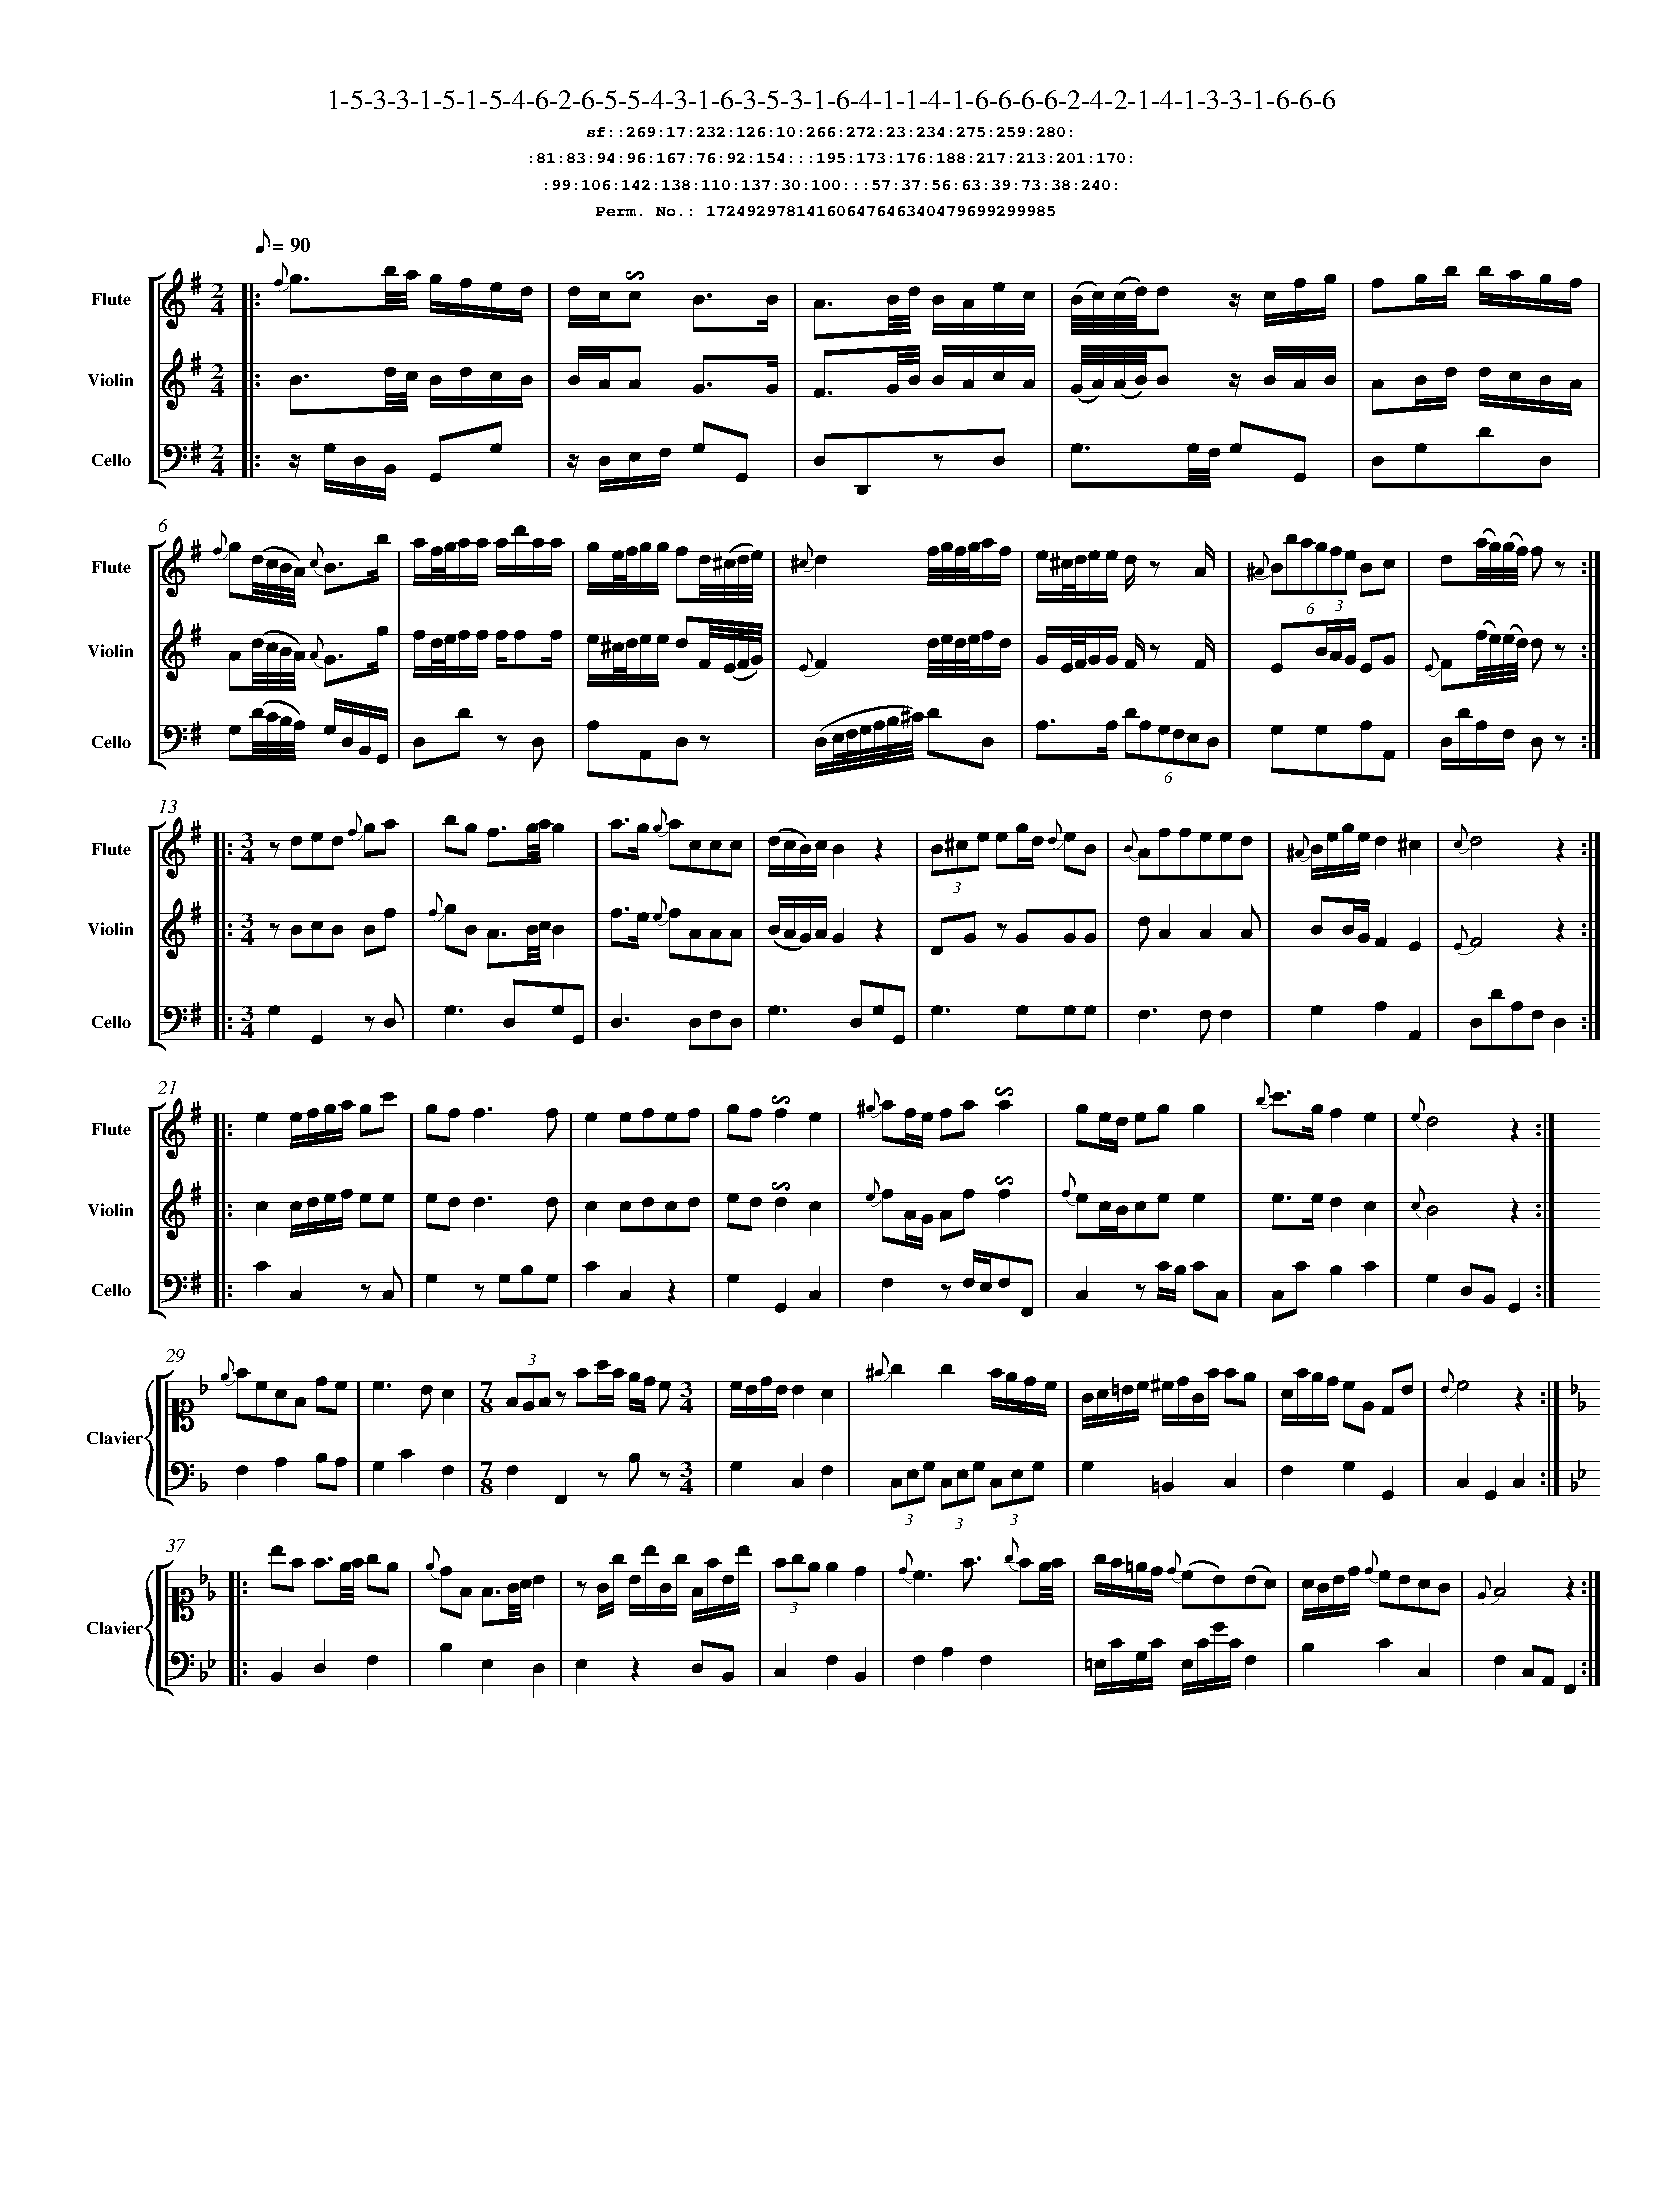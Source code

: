 %%scale 0.50
%%pagewidth 21.10cm
%%bgcolor white
%%topspace 0
%%composerspace 0
%%leftmargin 0.80cm
%%rightmargin 0.80cm
%%barsperstaff	0 % number of measures per staff
%%equalbars false
%%measurebox false % measure numbers in a box
%%measurenb	0
%
X:17249297814160647646340479699299985 
T:1-5-3-3-1-5-1-5-4-6-2-6-5-5-4-3-1-6-3-5-3-1-6-4-1-1-4-1-6-6-6-6-2-4-2-1-4-1-3-3-1-6-6-6
%%setfont-1 Courier-Bold 12
T:$1sf::269:17:232:126:10:266:272:23:234:275:259:280:$0
T:$1:81:83:94:96:167:76:92:154:::195:173:176:188:217:213:201:170:$0
T:$1:99:106:142:138:110:137:30:100:::57:37:56:63:39:73:38:240:$0
T:$1Perm. No.: 17249297814160647646340479699299985 $0
M:2/4
L:1/8
Q:1/8=90
V:1 clef=treble sname=Flute
V:2 clef=treble sname=Violin 
V:3 clef=alto1 sname=Clavier 
V:4 clef=bass 
V:5 clef=bass sname=Cello
%%staves [ 1 2 {3 4} 5]
K:G
%
%%MIDI program 1 73       % Instrument 74 Flute
%%MIDI program 2 40       % Instrument 41 Violin
%%MIDI program 3 06       % Instrument 07 Harpsichord
%%MIDI program 4 06       % Instrument 07 Harpsichord
%%MIDI program 5 42       % Instrument 43 Cello
%%staffnonote 0
%
% Part I (12 bars)
%
[V:1]|:  {f}g3/b/4a/4 g/f/e/d/ | d/c/!invertedturn!c B3/B/ | A3/B/4d/4 B/A/e/c/ | (B/4c/4)(c/4d/4)dz/ c/f/g/ | fg/b/ b/a/g/f/ | {f}g(d/4c/4B/4A/4) {c}B3/b/ | a/f/4g/4a/a/ a/d'/a/a/ | g/e/4f/4g/g/ fd/4(^c/4d/4e/4) | {^c}d2f/4g/4f/4g/4a/f/ | e/^c/4d/4e/e/ d/z A/ | (6{^A}Bbagfe Bc | d(a/4g/4)(g/4f/4) fz :|
[V:2]|:  B3/d/4c/4 B/d/c/B/ | B/A/A G3/G/ | F3/G/4B/4 B/A/c/A/ | (G/4A/4)(A/4B/4)Bz/ B/A/B/ | AB/d/ d/c/B/A/ | A(d/4c/4B/4A/4) {A}G3/g/ | f/d/4e/4f/f/ f/ff/ | e/^c/4d/4e/e/ dF/4(E/4F/4G/4) | {E}F2d/4e/4d/4e/4f/d/ | G/E/4F/4G/G/ F/z F/ | E(3B/A/G/ EG | {E}F(f/4e/4)(e/4d/4) dz :|
[V:3]|: z4 | z4 | z4 | z4 | z4 | z4 | z4 | z4 | z4 | z4 | z4 | z4 :| 
[V:4]|: z4 | z4 | z4 | z4 | z4 | z4 | z4 | z4 | z4 | z4 | z4 | z4 :| 
[V:5]|:  z/G,/D,/B,,/ G,,G, | z/D,/E,/F,/ G,G,, | D,D,,zD, | G,3/G,/4F,/4 G,G,, | D,G,DD, | G,(D/4C/4B,/4A,/4) G,/D,/B,,/G,,/ | D,Dz D, | A,A,,D,z | (D,/E,/4F,/4G,/4A,/4B,/4^C/4) DD, | A,3/A,/ (6DA,G,F,E,D, | G,G,A,A,, | D,/D/A,/F,/ D,z :|
%
% Part II (8 + 8 bars)
%
[V:1]|: [M:3/4] zded {f}ga | bg f3/g/4a/4g2 | a3/g/ {g}accc | (d/c/B/)c/B2z2 | (3B^ce eg/d/ {d}eB | {B}Affeed | {^A}B/e/g/e/d2^c2 | {c}d4z2 :|
|: e2e/f/g/a/ gc' | gf f3f | e2efef | gf!invertedturn!f2e2 | {^g}af/e/ fa!invertedturn!a2 | ge/d/ egg2 | {b}c'3/g/f2e2 | {e}d4z2 :|
[V:2]|: [M:3/4] zBcB Bf | {f}gB A3/B/4c/4B2 | f3/e/ {e}fAAA | (B/A/G/)A/G2z2 | DGz GGG | dA2A2A | BB/G/F2E2 | {E}F4z2 :|
|: c2c/d/e/f/ ee | edd3d | c2cdcd | ed!invertedturn!d2c2 | {e}fA/G/ Af!invertedturn!f2 | {f}ec/B/cee2 | e3/e/d2c2 | {c}B4z2 :|
[V:3]|: [M:3/4]z6 | z6 | z6 | z6 | z6 | z6 | z6 | z6 :|
|: z6 | z6 | z6 | z6 | z6 | z6 | z6 | z6 :| 
[V:4]|: [M:3/4]z6 | z6 | z6 | z6 | z6 | z6 | z6 | z6 :|
|: z6 | z6 | z6 | z6 | z6 | z6 | z6 | z6 :| 
[V:5]|: [M:3/4] G,2G,,2zD, | G,3D,G,G,, | D,3D,F,D, | G,3D,G,G,, | G,3G,G,G, | F,3F,F,2 | G,2A,2A,,2 | D,DA,F,D,2 :|
|: C2C,2zC, | G,2zG,B,G, | C2C,2z2 | G,2G,,2C,2 | F,2zF,/E,/F,F,, | C,2zC/B,/ CC, | C,CB,2C2 | G,2D,B,,G,,2 :|
%
% Part III (8 + 8 bars)
%
[V:1]|: z6 | z6 | [M:7/8] z6z [M:3/4] | z6 | z6 | z6 | z6 | z6 :|
|: z6 | z6 | z6 | z6 | z6 | z6 | z6 | z6 :|] 
[V:2]|: z6 | z6 | [M:7/8] z6z [M:3/4] | z6 | z6 | z6 | z6 | z6 :|
|: z6 | z6 | z6 | z6 | z6 | z6 | z6 | z6 :|]  
[V:3]|: [K:F] {e}fcAF dc | c3BA2 | [M:7/8](3FEFz fa/f/ e/d/ c[M:3/4]  | c/B/d/B/ B2 A2 | {^f}g2g2f/e/d/c/ | G/A/=B/c/ ^c/d/G/f/ fe | A/f/e/d/ cE DB | {B}c4z2 :|
|: [K:Bb] bf f3/e/4f/4 ge | {e}dF F3/G/4A/4 B2 | zG/g/ B/b/G/g/ F/f/B/b/ | (3fgee2d2 | {d}c3f3/ {g}fe/4f/4 | g/f/=e/d/ {d}(cB)(BA) | A/G/B/d/ {d}cBAG | {E}F4z2 :|]
[V:4]|: [K:F] F,2A,2B,A, | G,2C2F,2 | [M:7/8]F,2F,,2zB,z[M:3/4]  | G,2C,2F,2 | (3C,E,G, (3C,E,G, (3C,E,G, | G,2=B,,2C,2 | F,2G,2G,,2 | C,2G,,2C,2 :|
|: [K:Bb] B,,2D,2F,2 | B,2E,2D,2 | E,2z2D,B,, | C,2F,2B,,2 | F,2A,2F,2 | =E,/C/G,/C/ E,/C/G/C/F,2 | B,2C2C,2 | F,2C,A,,F,,2 :|]
[V:5]|: z6 | z6 | [M:7/8] z6z [M:3/4] | z6 | z6 | z6 | z6 | z6 :|
|: z6 | z6 | z6 | z6 | z6 | z6 | z6 | z6 :|]  

